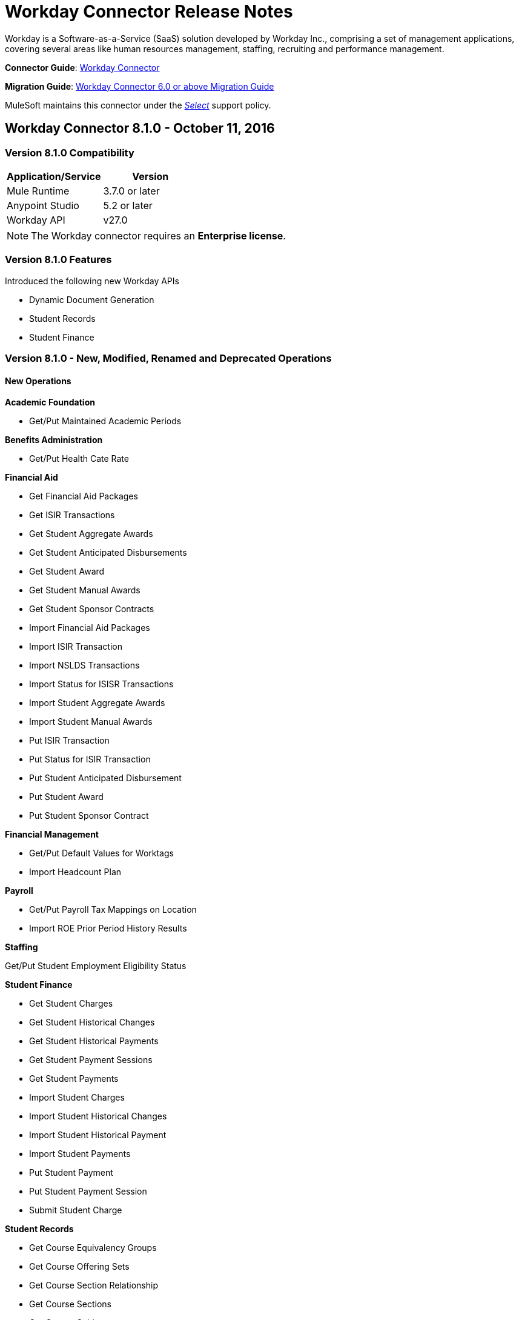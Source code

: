 = Workday Connector Release Notes
:keywords: workday, connector, release notes

Workday is a Software-as-a-Service (SaaS) solution developed by Workday Inc., comprising a set of management applications, covering several areas like human resources management, staffing, recruiting and performance management.

*Connector Guide*: link:/mule-user-guide/v/3.7/workday-connector[Workday Connector]

*Migration Guide*: link:/mule-user-guide/v/3.7/workday-connector-6.0-migration-guide[Workday Connector 6.0 or above Migration Guide]

MuleSoft maintains this connector under the link:/mule-user-guide/v/3.8/anypoint-connectors#connector-categories[_Select_] support policy.

== Workday Connector 8.1.0 - October 11, 2016

=== Version 8.1.0 Compatibility

[%header,cols="2*a"]
|===
|Application/Service |Version
|Mule Runtime |3.7.0 or later
|Anypoint Studio |5.2 or later
|Workday API |v27.0
|===

[NOTE]
The Workday connector requires an *Enterprise license*.


=== Version 8.1.0 Features

Introduced the following new Workday APIs

* Dynamic Document Generation
* Student Records
* Student Finance

=== Version 8.1.0 - New, Modified, Renamed and Deprecated Operations

==== New Operations

*Academic Foundation*

* Get/Put Maintained Academic Periods

*Benefits Administration*

* Get/Put Health Cate Rate

*Financial Aid*

* Get Financial Aid Packages
* Get ISIR Transactions
* Get Student Aggregate Awards
* Get Student Anticipated Disbursements
* Get Student Award
* Get Student Manual Awards
* Get Student Sponsor Contracts
* Import Financial Aid Packages
* Import ISIR Transaction
* Import NSLDS Transactions
* Import Status for ISISR Transactions
* Import Student Aggregate Awards
* Import Student Manual Awards
* Put ISIR Transaction
* Put Status for ISIR Transaction
* Put Student Anticipated Disbursement
* Put Student Award
* Put Student Sponsor Contract

*Financial Management*

* Get/Put Default Values for Worktags
* Import Headcount Plan

*Payroll*

* Get/Put Payroll Tax Mappings on Location
* Import ROE Prior Period History Results

*Staffing*

Get/Put Student Employment Eligibility Status

*Student Finance*

* Get Student Charges
* Get Student Historical Changes
* Get Student Historical Payments
* Get Student Payment Sessions
* Get Student Payments
* Import Student Charges
* Import Student Historical Changes
* Import Student Historical Payment
* Import Student Payments
* Put Student Payment
* Put Student Payment Session
* Submit Student Charge

*Student Records*

* Get Course Equivalency Groups
* Get Course Offering Sets
* Get Course Section Relationship
* Get Course Sections
* Get Course Subjects
* Get Historical Students
* Get Learning Outcomes
* Get Meeting Day Patterns
* Get Meeting Patterns
* Get Orientation Offerings
* Get Orientations
* Get Practical Learnings
* Get Schedule Assessments
* Get Student Accomplishments
* Get Student Activity Registration Records
* Get Student Competencies
* Get Student Course
* Get Student Course Materials
* Get Student Course Registrations
* Get Student Course Tag Categories
* Get Student Course Tags
* Get Student Portfolio Accomplishment Contents
* Get Study Abroad Offerings
* Get Transcript Orders
* Import Student Course Registrations
* Import Student Matriculations
* Put Course Equivalency Group
* Put Course Offering Set
* Put Course Section Relationship
* Put Course Subject
* Put Learning Outcome
* Put Meeting Day Pattern
* Put Meeting Pattern
* Put Orientation
* Put Orientation Offering
* Put Practical Learning
* Put Practical Learning Offering
* Put Scheduled Assessment
* Put Student Accomplishment
* Put Student Activity Registration Record
* Put Student Competency
* Put Student Course Material
* Put Student Course Registration
* Put Student Course Tag
* Put Student Course Tag Category
* Put Student Portfolio Accomplishment Content
* Put Study Abroad Offering
* Put Transcript Order
* Submit Course Section
* Submit Grades for Registrations
* Submit Student Course

*Student Recruiting*

* Get Student Recruiting Event Registration Records
* Put Unregister Student Recruiting Registration Record

*Talent*

* Get Connection Types
* Put Connection type

==== Modified Operations

*Academic Foundation*

* Get Education Test Results
* Get/Put Programs of Study
* Get Students
* Import Education Test Results

*Admissions*

* Get/Import/Put External Student Transcripts
* Get/Put Student Application Requirement Assignments
* Get/Put/Import Student Application

*Compensation*

* Request One-Time Payment

*Financial Aid*

* Get/Put Student Award Item

*Human Resources*

* Add Academic Appointment
* Change Legal Name
* Get Job Profiles
* Change Personal Information
* Manage Committee Membership
* Put Job Profiles
* Put Location
* Get Workers

*Integrations*

* Launch EIB
* Put Integration System

*Payroll*

* Get Advanced Lookup Tables
* Get Lookup Tables
* Put Advances Lookup Table
* Put Lookup Table
* Get Payment Election Enrollments
* Submit Payment Election Enrollment
* Get Payroll Involuntary Withholding Orders
* Put Payroll Involuntary Withholding Order
* Get Payroll Off-cycle Payments
* Put Payroll Off-cycle Payment
* Get Payroll Payslips
* Get Periodic Company CAN Tax Remittance Data
* Get Quarterly Worker Tax filing
* Get Submit Payroll Inputs
* Submit Payroll Input

*Payroll GBR*

* Get/Put Worker Pensions Auto Enrolment Details

*Payroll Interface*

* Get Payees

*Performance Management Talent*

* Get School Types
* Put School Type

*Recruiting*

* Create/Edit Job Requisition
* Create/Edit/Get Job Requisitions
* Get Assess Candidates
* Get Job Requisitions
* Put Candidate

*Staffing*

* Add Additional Job
* Change Job
* Assign Roles
* Change Job Hire Employee
* Terminate Employee
* Contract Contingent Worker
* Hire Employee

*Student Recruiting*

* Get Student Recruiting Events
* Submit Student Recruiting Event
* Get Student Recruitments
* Import Student Recruitments
* Put Student Recuirments

==== Renamed Operations

*Performance Management Talent*

* Get Educational Institution Types to Get School Types
* Put Educational Institution Type to Put School Type

==== Deprecated Operations

*Academic Foundation*

* Get Educational Institution Districts
* Get Educational Institutions
* Put Educational Institution
* Put Educational Institution District

*Benefits Administrations*

* Get/Put Employee Defined Contribution Elections
* Put Dependent

*Campus Engagement*

* Get/Put Engagement Emails
* Get/Put Engagement Plans

*Compensation*

* Request Stock Grant

*Financial Management*

* Get Companies
* Put Budget Incremental
* Put Business Plan Details
* Submit Business Plan Amendment
* Submit Position Budget

*Human Resources*

* Add Update Company Tax ID
* Find Business Site
* Find Job Classification Group
* Find Job Family Group
* Find Job Profile
* Get Business Site
* Get Company Tax ID
* Get Company Tax IDs
* Get Job Classification Group
* Get Job Family Group
* Get Job Profile
* Put Company Tax Id
* Put Dependent
* Find Contingent Worker
* Find Employee
* Find Worker
* Update Contingent Worker Personal Info
* Update Employee Personal Info

*Payroll*

* Get Payroll Inputs
* Get Payroll Workers
* Put Payroll Input

*Payroll Interface*

* Put Batch

*Performance Management Talent*

* Get/Put Competency Levels

*Performance Management*

* Start Performance Review

*Professional Services Automation*

* Add Update Customer Invoice
* Cancel Customer Invoice

*Recruiting*

* Add Update Applicant
* Find Applicant
* Get Applicant

*Resource Management*

* Get PO for PO Issue Outbound
* Get Supplier Oder Contracts
* Put Card Holder Listing File
* Put Credit Card Transactions
* Put Expense Credit Card
* Put Expense Credit Card Transaction File
* Put Supplier
* Submit Supplier Oder Contract

*Revenue Management*

* Put Cash Sale

*Staffing*

* Get Maintain Employee Contracts
* Maintain Academic Tenure Date
* Put Dependent

*Student Recruitment*

* Get Student Prospects
* Import Student Prospects
* Submit Student Prospects


==== End Of Life Operations

*Recruiting*

* Put Job Posting for Referrals

*Resource Management*

* Get Resources

*Staffing*

* Demote Employee
* Promote Employee
* Transfer Contingent Worker
* Transfer Employee

=== Version 8.1.0 Maven Dependencies

As with any other Anypoint Connector, the Workday connector can be imported into your Mule application as a dependency by specifying it in the pom.xml file of your Mule project using the following Maven coordinates.

[source,xml,linenums]
----
<groupId>org.mule.modules</groupId>
<artifactId>workday-connector</artifactId>
<version>8.1.0</version>
----

=== Version 8.1.0 Fixes

None

=== Version 8.1.0 Known Issues

None.


== Workday Connector 8.0 - April 25, 2016

=== Version 8.0 Compatibility

[%header,cols="2*a"]
|===
|Application/Service |Version
|Mule Runtime |3.7.0 or later
|Anypoint Studio |5.2 or later
|Workday API |v26.0
|===

[NOTE]
The Workday connector requires an *Enterprise license*.


=== Version 8.0 Features

Introduced the following new Workday APIs

* Payroll FRA
* External Integrations
* Notification

=== Version 8.0 Supported Workday APIs

*Human Capital Management*

* Absence Management
* Benefits Administration
* Compensation
* Compensation Review
* Human Resources
* Payroll
* Payroll Interface
* Payroll GBR
* Payroll FRA
* Performance Management
* Recruiting
* Staffing
* Talent
* Time Tracking
* Workforce Planning

*Financials*

* Cash Management
* Financial Manangement
* Inventory
* Professional Services Automation
* Resource Management
* Revenue Management

*Student*

* Academic Foundation
* Admissions
* Campus Engagement
* Financial Aid
* Student Recruiting

*System*

* External Integrations
* Identity Management
* Integrations
* Notification
* Tenant Data Translation

=== Version 8.0 - New, Modified and Deprecated Operations

==== New Operations

*External Integrations*

* Receive Launch Integration Event

*Financial Management*

* Get Escheatment Items
* Get Integration Worktag Mapping Source Systems
* Get Integration Worktag Mappings
* Get Related Worktags For Worktags
* Import Statistic
* Put Escheatable Payment Notification Date
* Put Integration Worktag Mapping Source Systems
* Put Integration Worktag Mappings
* Put Related Worktags For Worktag
* Submit Escheatment Items

*Human Resources*

* Get Committee Meetings
* Put Committee Meeting

*Notification*

* Receive Notification

*Payroll FRA*

* Get DSN Data

*Payroll GBR*

* Get/Put Payroll Payee RTIs
* Get/Put Pensions Auto Enrolment External Assessment History
* Get/Put Worker Pensions Auto Enrolment Details


*Performance Management*

* Get Feedback and Review Questions
* Get Review Types
* Put Feedback and Review Question
* Put Review Types

*Resource Management*

* Submit Purchase Order Change Order

*Revenue Management*

* Get Ad Hoc Billable Transactions
* Get Contact Types
* Get Sales Item Fair Value Price Lists
* Get Subaward Risk Assessments
* Get Subawards
* Get Subrecipient Risk Records
* Get Subrecipients
* Put Ad Hoc Billable Transaction
* Put Contact Type
* Put Customer Invoice Adjustment Collection Information
* Put Customer Invoice Collection Information
* Put Sales Item Fair Value Price List
* Put Subaward
* Put Subaward Risk Assessment
* Put Subrecipient
* Put Subrecipient Risk Record

==== Modified Operations

*Absence Management*

* Enter Time Off
* Put Absence Input
* Put Override Balance

*Academic Foundation*

* Get Education Test Results
* Get Programs of Study
* Get Student Educational Institution
* Get Students
* Import Education Test Results
* Put Education Test Result
* Put Program of Study
* Put Student Educational Institution

*Admissions*

* Get External Student Transcripts
* Get Student Application Requirement Assignments
* Get Student Applications
* Import External Student Transcripts
* Import Student Applications
* Put External Student Transcript
* Put Student Application
* Put Student Application Requirement Assignment

*Campus Engagement*

* Put Engagement Record

*Cash Management*

* Get Bank Accounts
* Get Bank Statements
* Import Ad hoc Bank Transaction
* Import Bank Statement
* Put Bank Account
* Put Bank Statement
* Submit Payment Election Enrollment

*Compensation*

* Request One-time Payment

*Financial Aid*

* Get Student Preliminary Awards

*Financial Management*

* Get Accounting Journals
* Get Basic Gifts
* Get Custom Worktags
* Get Gifts
* Get Loans
* Get Program
* Import Accounting Journal
* Import Accounting Journal
* Import Budget
* Import Budget Amendment
* Put Basic Gift
* Put Custom Worktag
* Put Loan
* Put Program
* Submit Accounting Journal
* Submit Gift

*Human Resources*

* Add Academic Appointment
* Get Committee Definition
* Get Manage Committee Membership
* Maintain Committee Definition
* Manage Committee Membership
* Manage Committee Membership
* Manage Committee Membership
* Put Committee Type
* Update Academic Appointment
* Change Personal Information

*Integrations*

* Get Integration Systems
* Put Integration System

*Inventory*

* Get Inventory Quick Issue
* Submit Inventory Quick Issue

*Payroll*

* Assign Costing Allocation
* Get Payroll Balances
* Get Payroll History Payments
* Get Payroll Results
* Get/Put Off-cycle Payment
* Get/Submit Payroll Input
* Put Payroll Deduction Recipient

*Performance Management*

* Get Competency Categories
* Import Employee Reviews

*Recruiting*

* Create Job Requistion
* Edit Job Requisition
* Get Background Check
* Get Candidates
* Put Background Check
* Put Candidate
* Create Position
* Edit Position Restrictions

*Resource Management*

* Get Requisitions
* Get Asset Depreciation Schedule
* Get Assets
* Get Procurement Card Transaction Verifications
* Get Project Worker Roles
* Get Projects
* Get Purchase Items
* Get Purchase Orders
* Get Purchase Orders
* Get Request for Quote Awards
* Get Resource Plans
* Get Spend Authorizations
* Submit Spend Authorization
* Import Credit Card Transactions
* Import Supplier Invoice
* Put Purchase Item
* Submit Purchase Order
* Submit Requisition
* Submit Procurement Card Transaction Verification
* Submit Project
* Submit Purchase Order
* Submit Request for Quote Award
* Submit Resource Plan
* Submit Workday Project Hierarchy
* Transfer Asset
* Update Asset Depreciation Schedule

*Revenue Management*

* Get Award Amendments
* Submit Award Amendment
* Get Awards
* Submit Award
* Get Customer Contract
* Get Customer Contract Amendments
* Get Customer Invoice Adjustment
* Get Customer Invoices
* Submit Customer Invoice
* Get Customers
* Put Customer
* Get Opportunities
* Put Opportunity
* Get Usage Based Transactions
* Put Usage Based Transaction
* Submit Billing Schedule
* Submit Customer Contract
* Submit Customer Contract
* Submit Customer Contract Amendment
* Submit Customer Invoice Adjustment
* Submit Revenue Recognition Schedule


*Staffing*

* Edit Position Restrictions
* Change Job
* Hire Employee
* Terminate Employee
* Change Job
* Contract Contingent Worker
* Edit Position
* Hire Employee
* Get Applicants

*Student Recruiting*

* Get Student Recruitments
* Import Student Recruitments
* Put Student Recruitment

*Talent*

* Get Competency Categories
* Get Proficiency Rating Scales
* Put Proficiency Rating Scale


==== Deprecated Operations

*Academic Foundation*

* Get Educational Institution Districts
* Get Educational Institutions
* Put Educational Institution
* Put Educational Institution District

*Benefits Administration*

* Get Employee Defined Contribution Elections
* Put Dependent
* Put Employee Defined Contribution Elections

*Campus Engagement*

* Get Engagement Emails
* Get Engagement Plans
* Put Engagement Email
* Put Engagement Plan

*Compensation*

* Request Stock Grant

*Financial Management*

* Get Companies
* Put Budget Incremental
* Put Business Plan Details
* Submit Business Plan Amendment
* Submit Position Budget

*Human Resources*

* Add Update Company Tax ID
* Find Business Site
* Find Job Classification Group
* Find Job Family Group
* Find Job Profile
* Get Business Site
* Get Company Tax ID
* Get Company Tax IDs
* Get Job Classification Group
* Get Job Family Group
* Get Job Profile
* Put Company Tax ID
* Put Dependent
* Find Contingent Worker
* Find Employee
* Find Worker
* Update Contingent Worker Personal Info
* Update Employee Personal Info

*Payroll*

* Get Payroll Inputs
* Put Payroll Input

*Payroll Interface*

* Put Batch

*Performance Management*

* Get Competency Levels
* Put Competency Level
* Start Performance Review

*Professional Services Automation*

* Add Update Customer Invoice
* Cancel Customer Invoice

*Recruiting*

* Add Update Applicant
* Find Applicant
* Get Applicant

*Resource Management*

* Get PO for PO Issue Outbound
* Get Supplier Order Contracts
* Put Card Holder Listing File
* Put Credit Card Transactions
* Put Expense Credit Card
* Put Expense Credit Card Transaction File
* Put Supplier
* Submit Supplier Order Contract

*Revenue Management*

* Put Cash Sale

*Staffing*

* Get Maintain Employee Contracts
* Maintain Academic Tenure Date
* Put Dependent

*Student Recruiting*

* Get Student Prospects
* Import Student Prospects
* Submit Student Prospect

*Talent*

* Get Competency Levels
* Put Competency Level


==== End of Life Operations

*Recruiting*

* Put Job Posting for Referrals

*Resource Management*

* Get Resources

*Staffing*

* Demote Employee
* Promote Employee
* Transfer Contingent Worker
* Transfer Employee


=== Version 8.0 Maven Dependencies

As with any other Anypoint Connector, the Workday connector can be imported into your Mule application as a dependency by specifying it in the pom.xml file of your Mule project using the following Maven coordinates.

[source,xml,linenums]
----
<groupId>org.mule.modules</groupId>
<artifactId>workday-connector</artifactId>
<version>8.0.0</version>
----

=== Version 8.0 Fixes

None

=== Version 8.0 Known Issues

None.


== Workday Connector 7.0 - October 19, 2015

=== Version 7.0 Compatibility

[cols=",",options="header",]
|===
|Application/Service |Version
|Mule Runtime |3.7.0 or later
|Anypoint Studio |5.2 or later
|Workday API |v25.0
|===

NOTE: The Workday connector requires an Enterprise License.


=== Version 7.0 Features

Introduced the following new Workday APIs

* Admissions
* Compensation Review
* Financial Aid
* Inventory

=== Version 7.0 Supported Workday APIs

==== Human Capital Management

* Absence Management
* Benefits Administration
* Compensation
* Compensation Review
* Human Resources
* Payroll
* Payroll Interface
* Payroll GBR
* Performance Management
* Recruiting
* Staffing
* Talent
* Time Tracking
* Workforce Planning

==== Financials

* Cash Management
* Financial Manangement
* Inventory
* Professional Services Automation
* Resource Management
* Revenue Management

==== Student

* Academic Foundation
* Admissions
* Campus Engagement
* Financial Aid
* Student Recruiting

==== System

* Identity Management
* Integrations
* Tenant Data Translation

=== Version 7.0 New, Modified and Deprecated Operations
==== New Operations
===== Academic Foundation
* Get Educational Institution Course
* Get Student Educational Institution
* Get Student Educational Institution Districts
* Import Education Test Results
* Put Educational Institution Course
* Put Student Educational Institution
* Put Student Educational Institution District

===== Admissions
* Get Student Application Admission Responses
* Get Student Application Requirement Assignments
* Put Student Application Admission Response
* Put Student Application Requirement Assignment

===== Financial Aid
* Get Student Award Items
* Get Student Preliminary Awards
* Put Student Award Item
* Put Student Preliminary Award

===== Human Resources
* Assign Members to Custom Organization
* Change Veteran Status Identification

===== Performance Management
* Get Goal Units
* Put Goal Units

===== Recruiting
* Get Job Application Additional Data
* Put Job Application Additional Data
* Edit Job Requisition Additional Data
* Edit Position Restrictions Additional Data

===== Resource Management
* Get Cash Advance Repayment
* Get Resource Forecasts
* Get Supplier Contact Information
* Import Resource Forecast
* Put Cash Advance Repayment
* Submit Supplier Contact Information

===== Revenue Management
* Get Company as Business Entity
* Put Company as Business Entity

===== Staffing
* Change Organization Assignments
* Edit Worker Additional Data
* Edit Job Requisition Additional Data
* Edit Position Restrictions Additional Data

===== Student Recruiting
* Get Student Recruitments
* Import Student Recruitments
* Put Student Recruitment

===== Talent
* Get Skill Profile Categories
* Get Skill Profiles
* Get Talent Statement Types
* Put Skill Profile
* Put Skill Profile Category
* Put Talent Statement Type

===== Time Tracking
* Assign Work Schedule

==== Modified Operations

===== Absence Management
* Adjust Time Off
* Enter Time Off
* Get Absence Inputs
* Put Absence Input
* Put Override Balance
* Request Leave of Absence
* Request Return from Leave of Absence

===== Academic Foundation
* Get Programs of Study
* Put Program of Study

===== Cash Management
* Get Ad Hoc Payment
* Put Bank Account
* Submit Ad Hoc Payment

===== Compensation
* Add Stock Grant
* Update Stock Grant
* Get Employee Awards
* Get Compensation Plans
* Put Compensation Plans
* Request Compensation Change
* Request Compensation Change
* Request Compensation Change

===== Financial Management
* Get Alternate Account Set Mappings
* Get Customer Contract
* Get Gift
* Get Journals
* Get Payments
* Get Recurring Journal Templates
* Import Accounting Journal
* Put Alternate Account Set Mappings
* Put Grant
* Put Recurring Journal Template
* Put Statistic Definitions
* Submit Customer Contract
* Submit Gift

===== Human Resources
* Add Academic Appointment
* Change Emergency Contacts
* Change Personal Information
* Get Work Schedule Calendars
* Manage Committee Membership
* Put Work Schedule Calendar
* Get Workers
* Get Payroll Involuntary Withholding Orders
* Put Payroll Involuntary Withholding Order
* Get Payroll Results

===== Payroll Interface
* Get Payees

===== Performance Management
* Manage Goals

===== Recruiting
* Create Job Requisition
* Create Position
* Get Headcounts
* Get Positions
* Edit Job Requisition
* Get Background Check
* Get Candidates
* Get Create Job Requisition
* Get Edit Job Requisition
* Put Candidate
* Put Candidate Attachment
* Get Applicants
* Put Applicant

===== Resource Management
* Cancel Supplier Invoice
* Cancel Supplier Invoice Adjustment
* Get Expense Item
* Get Expense Report
* Get Requisition
* Get Spend Authorization
* Get Travel City
* Import Supplier Invoice
* Put Expense Item
* Put Purchase Item
* Put Travel City
* Resume Asset Depreciation
* Submit Expense Report
* Submit Expense Report
* Submit Expense Report for Applicant
* Submit Requisition
* Submit Spend Authorization
* Submit Supplier
* Submit Supplier Invoice
* Submit Supplier Invoice
* Submit Supplier Invoice Adjustment

===== Revenue Management
* Correct Award
* Put Award Schedule
* Put Customer Payment
* Submit Award
* Submit Customer Contract
* Submit Customer Invoice

===== Staffing
* Add Additional Job
* Edit Hiring Restrictions
* Get Headcounts
* Get Positions
* Promote Employee (DEPRECATED)
* Demote Employee (DEPRECATED)
* Start International Assignment
* Assign Organization
* Change Job
* Contract Contingent Worker
* Edit Position
* Edit Service Dates
* Hire Employee
* Put Start International Assignment
* Get Workers
* Get Applicants
* Put Applicant
* Create Position
* Edit Position Restrictions

===== Talent
* Get Manager Certifications
* Manage Certifications

==== Deprecated Operations

===== Academic Foundation
* Get Educational Institution Districts
* Get Educational Institutions
* Put Educational Institution
* Put Educational Institution District

===== Benefits Administration
* Get Employee Defined Contribution Elections
* Put Dependent
* Put Employee Defined Contribution Elections

===== Campus Engagement
* Get Engagement Emails
* Get Engagement Plans
* Put Engagement Email
* Put Engagement Plan

===== Compensation
* Request Stock Grant

===== Financial Management
* Get Companies
* Put Budget Incremental
* Put Business Plan Details
* Submit Business Plan Amendment
* Submit Position Budget

===== Human Resources
* Add Update Company Tax ID
* Find Business Site
* Find Job Classification Group
* Find Job Family Group
* Find Job Profile
* Get Business Site
* Get Company Tax ID
* Get Company Tax IDs
* Get Job Classification Group
* Get Job Family Group
* Get Job Profile
* Put Company Tax ID
* Put Dependent
* Find Contingent Worker
* Find Employee
* Find Worker
* Update Contingent Worker Personal Info
* Update Employee Personal Info

===== Payroll
* Get Payroll Inputs
* Put Payroll Input

===== Payroll Interface
* Put Batch

===== Performance Management
* Get Competency Levels
* Put Competency Level

===== Professional Services Automation
* Add Update Customer Invoice
* Cancel Customer Invoice

===== Recruiting
* Add Update Applicant
* Find Applicant
* Get Applicant

===== Resource Management
* Get PO for PO Issue Outbound
* Get Supplier Order Contracts
* Put Card Holder Listing File
* Put Credit Card Transactions
* Put Expense Credit Card
* Put Expense Credit Card Transaction File
* Put Supplier
* Submit Supplier Order Contract

===== Revenue Management
* Put Cash Sale

===== Staffing
* Get Maintain Employee Contracts
* Maintain Academic Tenure Date
* Put Dependent

===== Student Recruiting
* Get Student Prospects
* Import Student Prospects
* Submit Student Prospect

===== Talent
* Get Competency Levels
* Put Competency Level

==== End of Life Operations
===== Recruiting
* Put Job Posting for Referrals

===== Resource Management
* Get Resources

===== Staffing
* Demote Employee
* Promote Employee
* Transfer Contingent Worker
* Transfer Employee


=== Version 7.0 Maven Dependencies

As with any other Anypoint Connector, the Workday connector can be imported into your Mule application as a dependency by specifying it in the pom.xml file of your Mule project using the following Maven coordinates.

[source,xml,linenums]
----
<groupId>org.mule.modules</groupId>
<artifactId>workday-connector</artifactId>
<version>7.0.0</version>
----

=== Version 7.0 Fixes

None

=== Version 7.0 Known Issues

None.

== Workday Connector 6.0 - July 31, 2015

=== Version 6.0 Compatibility

[width="100%",cols="50a,50a",options="header"]
|===
|Application/Service|Version
|Mule Runtime|3.7.0 or newer
|Anypoint Studio|5.2 or newer
|===

NOTE: The Workday connector requires an Enterprise License.

=== Version 6.0 Features

* Updated the connector to Devkit v3.7.0.
* Combined Workday APIs into one single connector.
* Changed the Requests and Responses to XML format.
* Added support for HttpRequestConfig in the Global Elements Configuration, which enables the user to set an HTTP proxy connection, and adjust the Connection Timeout and Receive Timeout values.
* Enabled the connector to automatically generated the service endpoints.

=== Version 6.0 Supported Workday APIs

==== Human Capital Management

* Absence Management
* Benefits Administration
* Compensation
* Human Resources
* Payroll
* Payroll Interface
* Payroll GBR
* Performance Management
* Recruiting
* Staffing
* Talent
* Time Tracking
* Workforce Planning
* Financials

==== Cash Management

* Financial Manangement
* Professional Services Automation
* Resource Management
* Revenue Management

==== Student

* Academic Foundation
* Campus Engagement
* Student Recruiting

==== System

* Identity Management
* Integrations
* Tenant Data Translation

=== Version 6.0 Maven Dependencies

As with any other Anypoint Connector, the Workday connector can be imported into your Mule application as a dependency by specifying it in the pom.xml file of your Mule project using the following Maven coordinates.

[source,xml,linenums]
----
<groupId>org.mule.modules</groupId>
<artifactId>workday-connector</artifactId>
<version>6.0.0</version>
----

=== Version 6.0 Fixes

None

=== Version 6.0 Known Issues

None.


== Version 5.0 - July 1, 2015

Release Notes for version v5.0 of the Workday connector.

[NOTE]
With the release of version 5.0, the Workday Connector was upgraded from *Standard* to *Select* tier.

=== Version 5.0 Compatibility

[width="100%",cols="50a,50a",options="header"]
|===
|Application/Service|Version
|Mule Runtime|EE 3.5.0 and newer
|Anypoint Studio|5.2 and newer
|Workday API|V24.0
|Java|JDK 7
|===


=== Version 5.0 Updating from an Older Version

When a new version of a connector is released, Anypoint Studio displays a popup in the bottom right corner of you screen with the following message: Updates Available.

To upgrade to the newer version of the Workday connector:

. Click the popup and check for the available updates.
. Install the individual Workday connectors from the update site.
. Ensure that the maven dependencies have been updated correctly from `mule-module-workday` to `mule-module-workday-<wd_module_name>`.
. Follow the instructions provided in the user interface.
. Restart Studio when prompted.
. After restarting, if you have several versions of the connector installed, Mule asks you for the version of the connector you like to use.

=== Version 5.0 Features

* Added support for the Payroll GBR module and the following operations:
** Get Payee Tax Codes
** Get Payroll Payee NIs
** Get Payroll Payee Student Loans
** Put Payee Tax Code
** Put Payroll Payee NI
** Put Payroll Payee Student Loan
* Updated the connector to support Workday API v24.0.
* Updated the connector to use Devkit 3.6.1.
* Added support for connection through proxy servers.
* Enabled support for adjusting the Connection Timeout and Receive Timeout values in the global configuration.
* Migrated the connector to CXF 2.7.15.
* Added support for HTTP proxies.
* Added options to specify the connection timeout and receive timeout values in the global configuration.

=== Version 5.0 Maven Dependencies

The Workday Payroll GBR module can be imported into your Mule application as a dependency, using the following Maven coordinates:

[width="100%",cols="50a,50a",options="header"]
|===
|Module/Service|Maven Artifact
|HCM|

[source,xml,linenums]
----
<groupId>org.mule.modules</groupId>
<artifactId>mule-module-workday-payroll-gbr</artifactId>
----

|Payroll GBR|

[source,xml,linenums]
----
<version>5.0.0</version>
----

|===

=== Version 5.0 Fixes

* The names of some of the supported operations have been changed.
* Some XSD namespaces have been renamed.
* Fixed an issue where Latin1 encoding was being used instead of UTF-8.
* The mule-connector-test dependency was being incorrectly packaged with the Workday modules. This has been fixed.
* XMLGregorianCalender is no longer used by the connector.

=== Version 5.0 List of New and Deprecated Operations

==== Version 5.0 HCM Changes

* *Benefits Administration*
** New Operations:
*** Put Evidence Of Insurability
** Deprecated Operations:
*** Get Employee Defined Contribution Elections
*** Put Dependent Benefits
*** Put Employee Defined Contribution Elections
* *Compensation*
** New Operations:
*** Import Eligible Earnings Override
*** Get Stock Participation Rate Tables
*** Put Stock Participation Rate Table
** Deprecated Operations:
*** Request Stock Grant
* *Human Resources*
** New Operations:
*** Put Appointment Specialty
*** Assign Establishment
*** Get LGBT Identifications
*** Put Work Schedule Calendar
*** Put Establishment
*** Get Work Schedule Calendars
*** End Collective Agreement Assignment
*** Get Establishments
*** Put LGBT Identification
*** Get Appointment Specialties
** Deprecated Operations:
*** Update Contingent Worker Personal Info (New)
*** Update Employee Personal Info (New)
*** Add Update Company Tax ID
*** Find Business Site
*** Find Contingent Worker
*** Find Employee
*** Find Job Classification Group
*** Find Job Family Group
*** Find Job Profile
*** Find Worker
*** Get Business Site
*** Get Company Tax ID
*** Get Company Tax IDs
*** Get Job Classification Group
*** Get Job Family Group
*** Get Job Profile
*** Put Company Tax ID
*** Put Dependent
* *Payroll*
** New Operations:
*** Get Successor Employers
*** Get Payroll Payee PT1S
*** Put Payroll Payee RPP Or DPSP Registration Number
*** Put W2W2C Printing Election
*** Put Payroll Payee TD1
*** Put Payroll Payee PT1
*** Put Tax Levy Deduction Restriction
*** Get Single Legal Entities
*** Get Payroll Payee RPPOrDPSP Registration Numbers
*** Put Single Legal Entity
*** Put Successor Employer
*** Get W2W2C Printing Election
*** Get Tax Levy Deduction Restrictions
*** Get Payroll Payee TD1S
** Removed Operations:
*** Put Payroll Input
*** Get Payroll Inputs
* *Recruiting*
** New Operations:
*** Get Assess Candidate
*** Assess Candidate
** Removed Operations:
*** Add Update Applicant
*** Get Applicant
*** Find Applicant
* *Staffing*
** New Operations:
*** End International Assignment
*** Start International Assignment
** Deprecated Operations:
*** Maintain Academic Tenure Date
*** Put Dependent
** Removed Operation:
*** Get Maintain Employee Contracts
* *Talent*
** New Operations:
*** Put Subspecialty
*** Get Specialties
*** Put Specialty
*** Get Professional Affiliation Relationship Types
*** Put Professional Affiliation Relationship Type
*** Put Professional Affiliation
*** Get Professional Affiliation Types
*** Put Professional Affiliation Type
*** Get Subspecialties
*** Get Professional Affiliations

=== Version 5.0 Financials Changes

* Financial Management
** New Operations:
*** Get Alternate Account Set Mappings
*** Get Budget Fringe Rate Tables
*** Import Position Budget
*** Put Fringe Rate Table
*** Put Alternate Account Set Mapping
** Deprecated Operations:
*** Get Companies
** Removed Operations:
*** Submit Position Budget
* *Resource Management*
** New Operations:
*** Get Request For Quote Awards
*** Get Supplier Connections
*** Get Project Phases
*** Import Credit Cards
*** Get Project Tasks
*** Get Requirements For Resource Plan
*** Put Requirements For Resource Plan
*** Submit Request For Quote Award
*** Submit Supplier Connection
*** Put Project Task
*** Get Request For Quote Responses
*** Submit Request For Quote
*** Put Project phase
*** Submit Request For Quote Response
*** Get Request For Quote
** Deprecated Operations:
*** Get PO For PO Issue Outbound
*** Get Project Resource Plans
*** Get Supplier Order Contracts
*** Get Workday Projects
*** Put Supplier
*** Put Card Holder Listing File (New)
*** Put Expense Credit Card (New)
*** Put Expense Credit Card Transaction (New)
*** Put Expense Credit Card Transaction File (New)
*** Put Project Resource Plan (New)
* *Revenue Management*
** New Operations:
*** CorrectAward
*** Get Contract Rate Sheets
*** Put Usage Based Transaction
*** Put Contract Rate Sheet
*** Put Project Rate Category
*** Put Project Billing Rate Sheet
*** Get Project Billing Rate Sheets
*** Get Usage Based Transactions
*** Import Customer Invoice
*** Get Project Rate Categories
** Deprecated Operations:
*** Put Cash Sale

==== Version 5.0 Student Changes

* *Campus Engagement*
** New Operations:
*** Put Engagement Record
** Removed Operations:
*** Get Engagement Emails
*** Put Engagement Plan
*** Put Engagement Email
*** Get Engagement Plans
* *Student Recruiting*
** New Operations:
*** Put Marketing Activity Definition
*** Get Marketing Activity Definitions
** Removed Operations:
*** Put Admission Stage Progression Rule
*** Get Admission Stage Progression Rules

==== Version 5.0 System Changes

* *Integrations*
** New Operations:
*** Reassign Business Process Step

=== Version 5.0 Renamed Operations

Previously, the names of the operations supported by the connector included the name of the corresponding Workday module as a suffix. These suffixes have been removed:

[width="100%",cols="34a,33a,33a",options="header"]
|===
|Module|Previous Name|Current Name
|Benefits Administration|putDependentBenefits|putDependent
|Financial Management|getPaymentMessagesFinancial|getPaymentMessages
|Financial Management|getSearchSettingsFinancial|getSearchSettings
|Financial Management|putSearchSettingsFinancial|putSearchSettings
|Financial Management|getBusinessEntityContactsFinancial|getBusinessEntityContacts
|Financial Management|getPaymentsFinancial|getPayments
|Financial Management|putBusinessEntityContactFinancial|putBusinessEntityContact
|Financial Management|getOrganizationsFinancial|getOrganizations
|Human Resources|putDependentHr|putDependent
|Payroll Interface|getPeriodSchedulesPayrollInterface|getPeriodSchedules
|Payroll Interface|putPeriodSchedulePayrollInterface|putPeriodSchedule
|Payroll Interface|getWorkerCostingAllocationsPayrollInterface|getWorkerCostingAllocations
|Recruiting|getOrganizationsRecruiting|getOrganizations
|Recruiting|getServerTimestampRecruiting|getServerTimestamp
|Resource Management|getBusinessEntityContactsResource|getBusinessEntityContacts
|Resource Management|getResourceCategoriesResource|getResourceCategories
|Resource Management|getSpendCategoryHierarchiesResource|getSpendCategoryHierarchies
|Resource Management|getSupplierCategoriesResource|getSupplierCategories
|Resource Management|putBusinessEntityContactResource|putBusinessEntityContact
|Resource Management|putResourceCategoryResource|putResourceCategory
|Resource Management|putSpendCategoryHierarchyResource|putSpendCategoryHierarchy
|Resource Management|putSupplierCategoryResource|putSupplierCategory
|Revenue Management|getBusinessEntityContactsRevenue|getBusinessEntityContacts
|Revenue Management|getCustomerCategoriesRevenue|getCustomerCategories
|Revenue Management|getRevenueCategoriesRevenue|getRevenueCategories
|Revenue Management|getRevenueCategoryHierarchiesRevenue|getRevenueCategoryHierarchies
|Revenue Management|putBusinessEntityContactRevenue|putBusinessEntityContact
|Revenue Management|putCustomerCategoryRevenue|putCustomerCategory
|Revenue Management|putRevenueCategoryRevenue|putRevenueCategory`
|Revenue Management|putRevenueCategoryHierarchyRevenue|putRevenueCategoryHierarchy
|Staffing|putApplicantStaffing|putApplicant
|Staffing|createPositionStaffing|createPosition
|Staffing|editPositionRestrictionsStaffing|editPositionRestrictions
|Staffing|getApplicantsStaffing|getApplicants
|Staffing|getHeadcountsStaffing|getHeadcounts
|Staffing|getPositionsStaffing|getPositions
|Staffing|putJobClassificationGroupStaffing|putJobClassificationGroup
|Staffing|putJobFamilyStaffing|putJobFamily
|Staffing|getWorkersStaffing|getWorkers
|Staffing|getJobClassificationGroupsStaffing|getJobClassificationGroups
|Staffing|getJobFamilyGroupsStaffing|getJobFamilyGroups
|Staffing|getOrganizationsStaffing|getOrganizations
|Staffing|putJobFamilyGroupStaffing|putJobFamilyGroup
|Staffing|getJobFamiliesStaffing|getJobFamilies
|Talent|getCertificationsTalent|getCertifications
|Talent|getCompetenciesTalent|getCompetencies
|Talent|getCompetencyCategoriesTalent|getCompetencyCategories
|Talent|getDegreesTalent|getDegrees
|Talent|getEducationalInstitutionTypesTalent|getEducationalInstitutionTypes
|Talent|getFieldsOfStudyTalent|getFieldsOfStudy
|Talent|getSkillSourcePrecedencesTalent|getSkillSourcePrecedences
|Talent|putCertificationTalent|putCertification
|Talent|putCompetencyTalent|putCompetency
|Talent|putDegreeTalent|putDegree
|Talent|putEducationalInstitutionTypeTalent|putEducationalInstitutionType
|Talent|putFieldOfStudyTalent|putFieldOfStudy
|Talent|putCertificationIssuerTalent|putCertificationIssuer
|Talent|getCertificationIssuersTalent|getCertificationIssuers
|===

=== Version 5.0 Renamed XSD Namespaces

[width="100%",cols="34a,33a,33a",options="header"]
|===
| |From|To
|Absence Management|http://www.mulesoft.org/schema/mule/wd-absence/2.0/mule-wd-absence.xsd|http://www.mulesoft.org/schema/mule/wd-absence/current/mule-wd-absence.xsd
|Benefits Administration|http://www.mulesoft.org/schema/mule/wd-benefits/2.0/mule-wd-benefits.xsd|http://www.mulesoft.org/schema/mule/wd-benefits/current/mule-wd-benefits.xsd
|Compensation|http://www.mulesoft.org/schema/mule/wd-compensation/2.0/mule-wd-compensation.xsd|http://www.mulesoft.org/schema/mule/wd-compensation/current/mule-wd-compensation.xsd
|Human Resources|http://www.mulesoft.org/schema/mule/wd-hr/2.0/mule-wd-hr.xsd|http://www.mulesoft.org/schema/mule/wd-hr/current/mule-wd-hr.xsd
|Staffing|http://www.mulesoft.org/schema/mule/wd-staffing/2.0/mule-wd-staffing.xsd|http://www.mulesoft.org/schema/mule/wd-staffing/current/mule-wd-staffing.xsd
|Talent|http://www.mulesoft.org/schema/mule/wd-talent/2.0/mule-wd-talent.xsd|http://www.mulesoft.org/schema/mule/wd-talent/current/mule-wd-talent.xsd
|===

== Version 4.2.0 - March 20, 2015

Release Notes for version v4.2.0 of the Workday connector. 

NOTE: The Workday connector requires an Enterprise License.

=== Version 4.2.0 Compatibility

[cols=",",options="header",]
|===
|Application/Service |Version
|Mule Runtime |EE 3.4.2 and newer
|Workday API |v23.0
|===

=== Version 4.2.0 Features

The following modules have been added to the existing Workday connector. The list of all operations that have been added for each module can be found below.

*Student:*

* Academic Foundation
* Campus Engagement
* Student Recruiting

*System:*

* Identity Management
* Integrations
* Tenant Data Translation

=== Version 4.2.0 Supported Operations: Workday Student Connector

==== Version 4.2.0 Academic Foundation

* Get_Academic_Contacts
* Get_Educational_Institution_Districts
* Get_Educational_Institutions
* Get_External_Associations
* Get_Extracurricular_Activities
* Get_Programs_of_Study
* Get_Student_Tag_Categories
* Get_Student_Tags
* Put_Academic_Contact
* Put_Educational_Institution
* Put_Educational_Institution_District
* Put_External_Association
* Put_Extracurricular_Activity
* Put_Program_of_Study
* Put_Student_Tag
* Put_Student_Tag_Category

==== Version 4.2.0 Campus Engagement

* Get_Engagement_Conversation_Tags
* Get_Engagement_Conversations
* Get_Engagement_Emails
* Get_Engagement_External_Items
* Get_Engagement_Plans
* Put_Engagement_Conversation
* Put_Engagement_Conversation_Tag
* Put_Engagement_Email
* Put_Engagement_External_Item
* Put_Engagement_Plan

==== Version 4.2.0 Student Recruiting

* Get_Ad_Hoc_Locations
* Get_Recruiting_Regions
* Get_Search_Service_Definitions
* Get_Student_Prospects
* Get_Student_Recruiters
* Get_Student_Recruiting_Campaigns
* Get_Student_Recruiting_Cycles
* Get_Student_Recruiting_Events
* Import_Student_Prospects
* Put_Ad_Hoc_Location
* Put_Recruiting_Region
* Put_Search_Service_Definition
* Put_Student_Recruiting_Cycle
* Put_Student_Recruiting_Event_Registration_Record
* Submit_Student_Prospect
* Submit_Student_Recruiter
* Submit_Student_Recruiting_Campaign
* Submit_Student_Recruiting_Event

=== Version 4.2.0 Supported Operations: Workday System Connector

==== Version 4.2.0 Identity Management

* Get_Unidentified_Signons
* Get_Workday_Account_Signons

==== Version 4.2.0 Integrations

* Approve_Business_Process
* Cancel_Business_Process
* Deny_Business_Process
* Get_EIB_Definitions
* Get_Event_Detail
* Get_Event_Documents
* Get_Import_Process_Messages
* Get_Import_Processes
* Get_Integration_Events
* Get_Integration_System_Users
* Get_Integration_Systems
* Get_References
* Get_Sequence_Generators
* Get_Subscriptions
* Increment_Sequence_Generator
* Launch_EIB
* Launch_Integration
* Put_Integration_Event
* Put_Integration_Message
* Put_Integration_System
* Put_Integration_System_User
* Put_Reference
* Put_Sequence_Generator
* Put_Subscription

==== Version 4.2.0 Tenant Data Translation

* Get_Translatable_Tenant_Data_Public
* Put_Translatable_Tenant_Data_Public

=== Version 4.2.0 Maven Dependencies

As with any other Anypoint Connector, the Workday connector can be referred to as a dependency in the pom.xml file of your Mule project. The following table indicates the groupIds and artifactIds for each Workday Student and Workday System connector.

[cols="2a*,",options="header",]
|===
|Module|Maven Artifacts
|*Student* +
Academic Foundation |`<groupId>org.mule.modules</groupId>` +
`<artifactId>mule-module-workday-academicfoundation</artifactId>` +
`<version>4.2.0</version>`
|*Student* +
Campus Engagement |`<groupId>org.mule.modules</groupId>` +
`<artifactId>mule-module-workday-campusengagement</artifactId>` +
`<version>4.2.0</version>`
|*Student* +
Student Recruiting |`<groupId>org.mule.modules</groupId>` +
`<artifactId>mule-module-workday-studentrecruiting</artifactId>` +
`<version>4.2.0</version>`
|*System* +
Identity Management |`<groupId>org.mule.modules</groupId>` +
`<artifactId>mule-module-workday-identitymanagement</artifactId>` +
`<version>4.2.0</version>`
|*System* +
Integrations |`<groupId>org.mule.modules</groupId>` +
`<artifactId>mule-module-workday-integrations</artifactId>` +
`<version>4.2.0</version>`
|*System* +
Tenant Data Translation |`<groupId>org.mule.modules</groupId>` +
`<artifactId>mule-module-workday-tenantdatatranslation</artifactId>` +
`<version>4.2.0</version>`
|===

=== Version 4.2.0 Fixed in this Release

Password - Workday connectors no longer show passwords in plain-text when inputting them in Anypoint Studio.

== Version 4.1.1 - December 12, 2014

The Anypoint Workday connector has been updated to 4.1.1 to support Workday 23.0 API with minor improvements from the Workday Connector 4.0.0 release. For more information on Workday, see the link:https://community.workday.com/current/wsrelnotes[Workday Release Notes for v23.0].

For more information on upgrade paths or how to use Workday's API, see:

* https://community.workday.com/custom/developer/API/versions/v23.0/index.html[Workday v23.0 API] 
* https://community.workday.com/[General knowledge on Workday operations]

The MuleSoft Workday 4.1.1 Connector release fixes issues that have surfaced in the previous release of the Workday Connector (4.0.1).

=== Version 4.1.1 Compatibility

[width="100%",cols="50%,50%",options="header",]
|===
|Application/Service |Version
|Mule Runtime |Mule 3.4.2 and above
|Anypoint Studio |October 2014
|Workday API |v 23.0
|===

=== Version 4.1.1 Supported Workday v23.0 API Modules

* Absence Management
* Benefits Administration
* Cash Management
* Compensation
* Financial Manangement
* Human Resources
* Payroll
* Payroll Interface
* Performance Management
* Professional Services Automation
* Recruiting
* Resource Management
* Revenue Management
* Staffing
* Talent
* Time Tracking
* Workforce Planning

=== Version 4.1.1 Supported Operations per Module

==== Version 4.1.1 Absence Management

No operations were added or removed

==== Version 4.1.1 Benefits Administration

No operations were added or removed

==== Version 4.1.1 Cash Management

*Supported Operations*

* CancelAdHocBankTransaction
* CancelAdHocPayment
* GetAdHocBankTransactions
* GetAdHocPayees
* GetAdHocPayments
* GetBankAccountTransfers
* GetBankAccounts
* GetBankBranches
* GetBankStatementFiles
* GetBankStatements
* GetBusinessEntityContacts
* GetDonorContributions
* GetDonors
* GetFinancialInstitutions
* GetInvestmentPoolAdjustments
* GetInvestmentPoolPurchases
* GetInvestmentPoolSales
* GetInvestmentPoolTransfers
* GetInvestmentStatements
* GetPaymentElectionEnrollments
* GetPaymentElectionOptions
* GetPaymentMessages
* GetPayments
* GetPettyCashAccounts
* ImportAdhocBankTransaction
* ImportBankStatement
* PutAdHocPayee
* PutBankAccount
* PutBankBranch
* PutBankStatement
* PutBankStatementFile
* PutBusinessEntityContact
* PutDonor
* PutFinancialInstitution
* PutPaymentAcknowledgementMessage
* PutPaymentElectionOption
* PutPettyCashAccount
* SubmitAdHocBankTransaction
* SubmitAdHocPayment
* SubmitBankAccountTransfer
* SubmitDonorContribution
* SubmitInvestmentPoolAdjustment
* SubmitInvestmentPoolPurchase
* SubmitInvestmentPoolSale
* SubmitInvestmentPoolTransfer
* SubmitInvestmentStatement
* SubmitPaymentElectionEnrollment

==== Version 4.1.1 Compensation

No operations were added or removed

==== Version 4.1.1 Financial Manangement

*Supported operations*

* CancelAccountingJournal
* Get1042-SIncomeCodes
* Get1099MISCAdjustments
* Get1099MISCs
* GetAccountSets
* GetAccountSetsWithoutDependencies
* GetAwardPersonnelResponsibilities
* GetBasicCustomers
* GetBasicGifts
* GetBasicGrants
* GetBasicProjects
* GetBasicSalesItems
* GetBasicSuppliers
* GetBeginningBalanceJournals
* GetBeginningBalanceTranslationAmounts
* GetBusinessEntityContacts
* GetBusinessPlanDetails
* GetBusinessUnitHierarchies
* GetBusinessUnits
* GetCompany1099MISCData
* GetCostCenters
* GetCurrencyConversionRates
* GetCurrencyRateTypes
* GetCustomValidationRules
* GetCustomValidationRuleswithoutDependencies
* GetCustomWorktags
* GetCustomerCategories
* GetEffortCertificationChangeReasonCodes
* GetEffortCertificationEligibilityRules
* GetEffortCertificationEligibilityRuleswithoutDependencies
* GetEffortCertificationTypes
* GetEffortCertifyingTexts
* GetFundHierarchies
* GetFundTypes
* GetFunds
* GetGiftHierarchies
* GetGifts
* GetGrantHierarchies
* GetGrants
* GetInvestors
* GetJournals
* GetLedgerAccountSummaries
* GetLoanInvestorTypes
* GetLoanReferralTypes
* GetLoans
* GetObjectClassSets
* GetOrganizations
* GetPaymentMessages
* GetPaymentTerms
* GetPaymentTypes
* GetPayments
* GetPositionBudgets
* GetProgramHierarchies
* GetPrograms
* GetReceivableWriteoffCategories
* GetRecurringJournalTemplates
* GetRegions
* GetResourceCategories
* GetRevenueCategories
* GetRevenueCategoryHierarchies
* GetSearchSettings
* GetSpendCategoryHierarchies
* GetStatisticDefinitions
* GetStatistics
* GetSupplierCategories
* GetSurveys
* GetTaxApplicabilities
* GetTaxAuthorities
* GetTaxCategories
* GetTaxCodes
* GetTaxRates
* GetWorkdayCompanies
* ImportAccountingJournal
* ImportBudgetAmendment
* ImportBudgetDetails
* ImportBudgetDetailsIncremental
* Put1042-SIncomeCode
* PutAccountSet
* PutAwardPersonnelResponsibility
* PutBasicCustomer
* PutBasicGift
* PutBasicGrant
* PutBasicProject
* PutBasicSalesItem
* PutBasicSupplier
* PutBeginningBalanceJournal
* PutBeginningBalanceTranslationAmounts
* PutBudgetIncremental
* PutBusinessEntityContact
* PutBusinessPlanDetails
* PutBusinessUnit
* PutBusinessUnitHierarchy
* PutContingentWorkerTaxAuthorityFormType
* PutCurrencyConversionRate
* PutCurrencyConversionRates
* PutCurrencyRateType
* PutCustomValidationRule
* PutCustomWorktag
* PutCustomerCategory
* PutEffortCertificationChangeReasonCode
* PutEffortCertificationType
* PutEffortCertifyingText
* PutFund
* PutFundHierarchy
* PutFundType
* PutGiftHierarchy
* PutGrant
* PutGrantHierarchy
* PutInvestor
* PutLedgerAccountSummary
* PutLoan
* PutLoanInvestorType
* PutLoanReferralType
* PutObjectClassSet
* PutPaymentTerm
* PutPaymentType
* PutProgram
* PutProgramHierarchy
* PutReceivableWriteoffCategory
* PutRecurringJournalTemplate
* PutResourceCategory
* PutRevenueCategory
* PutRevenueCategoryHierarchy
* PutSearchSettings
* PutSpendCategoryHierarchy
* PutStatistic
* PutStatisticDefinition
* PutSupplierCategory
* PutSurvey
* PutTaxApplicability
* PutTaxAuthority
* PutTaxCategory
* PutTaxCode
* PutTaxRate
* PutThirdPartyCalculatedTaxInformation
* Submit1099MISCAdjustment
* SubmitAccountingJournal
* SubmitBusinessPlanAmendment
* SubmitGift
* SubmitPositionBudget
* UnpostAccountingJournal

*Version 4.1.1 Deprecated Operations*

* GetCompanies

==== Version 4.1.1 Human Resources

No operations were added or removed

==== Version 4.1.1 Payroll

No operations were added or removed

==== Version 4.1.1 Payroll Interface

No operations were added or removed

==== Version 4.1.1 Performance Management

No operations were added or removed

==== Version 4.1.1 Professional Services Automation

Supported operations:

* AddUpdateExpenseReport
* CancelExpenseReportOld

==== Version 4.1.1 Recruiting

No operations were added or removed

==== Version 4.1.1 Resource Management

Supported operations:

* AddSupplierContractLineHold
* AdjustAssetCost
* CancelExpenseReport
* CancelPurchaseOrder
* CancelReceipt
* CancelRequisition
* CancelSupplierInvoice
* CancelSupplierInvoiceAdjustment
* CancelTimesheet
* DisposeAsset
* EditAsset
* GetAirlines
* GetAirports
* GetAssetBookRules
* GetAssetDepreciationSchedules
* GetAssetPoolingRules
* GetAssets
* GetBusinessEntityContacts
* GetCarRentalAgencies
* GetCardHolderListingFiles
* GetCatalogItems
* GetExpenseCreditCardTransactionFiles
* GetExpenseCreditCardTransactions
* GetExpenseCreditCards
* GetExpenseItemAttributeGroups
* GetExpenseItemGroups
* GetExpenseItems
* GetExpensePolicyGroups
* GetExpenseRateTableRules
* GetExpenseRateTables
* GetExpenseReports
* GetHotels
* GetPayrollTimesheetsTimeInTimeOut
* GetPayrollTimesheetsTotalHours
* GetPrepaidSpendAmortizationSchedules
* GetPrepaidSpendAmortizations
* GetProcurementCardTransactionVerifications
* GetProcurementMassClose
* GetProjectAsset
* GetProjectPlans
* GetProjectScenarioGroups
* GetProjectScenarios
* GetProjectTaskResources
* GetProjectTimesheets
* GetProjects
* GetPurchaseItemGroups
* GetPurchaseItems
* GetPurchaseOrderSchedules
* GetPurchaseOrders
* GetReceipts
* GetRequisitions
* GetResourceCategories
* GetResourcePlans
* GetReturns
* GetSpendAuthorizations
* GetSpendCategoryHierarchies
* GetSupplierCategories
* GetSupplierContracts
* GetSupplierGroups
* GetSupplierInvoiceAdjustments
* GetSupplierInvoiceHistories
* GetSupplierInvoiceSchedules
* GetSupplierInvoices
* GetSuppliers
* GetTimesheets
* GetTravelBookingFiles
* GetTravelCities
* GetWorkdayProjectHierarchies
* GetWorkdayProjectHierarchieswithoutDependencies
* ImpairAsset
* ImportCatalogLoad
* ImportCreditCardTransactions
* ImportSupplierInvoice
* ImportTravelBookingRecords
* IssueAsset
* PlaceAssetinService
* PutAirline
* PutAirport
* PutAssetBookRules
* PutAssetPoolingRule
* PutBusinessEntityContact
* PutCarRentalAgency
* PutCardHolderListingFile
* PutExpenseCreditCard
* PutExpenseCreditCardTransaction
* PutExpenseCreditCardTransactionFile
* PutExpenseItem
* PutExpenseItemAttributeGroup
* PutExpenseItemGroup
* PutExpensePolicyGroup
* PutExpenseRateTable
* PutExpenseRateTableRule
* PutHotel
* PutProjectAsset
* PutProjectPlan
* PutProjectScenarioGroup
* PutProjectTaskResources
* PutPurchaseItem
* PutPurchaseItemGroup
* PutResourceCategory
* PutSpendCategoryHierarchy
* PutSupplierCategory
* PutSupplierGroup
* PutSupplierInvoiceHistory
* PutTravelCity
* RegisterAsset
* ReinstateAsset
* RemoveAsset
* RemoveSupplierContractLineHold
* ResumeAssetDepreciation
* SubmitCatalogLoad
* SubmitExpenseReport
* SubmitExpenseReportforApplicant
* SubmitPayrollTimesheetTimeInTimeOut
* SubmitPayrollTimesheetTotalHours
* SubmitPrepaidSpendAmortization
* SubmitPrepaidSpendAmortizationSchedule
* SubmitProcurementCardTransactionVerification
* SubmitProcurementMassClose
* SubmitProject
* SubmitProjectScenario
* SubmitProjectTimesheet
* SubmitPurchaseOrder
* SubmitPurchaseOrderSchedule
* SubmitReceipt
* SubmitRequisition
* SubmitResourcePlan
* SubmitReturn
* SubmitSpendAuthorization
* SubmitSupplier
* SubmitSupplierContract
* SubmitSupplierInvoice
* SubmitSupplierInvoiceAdjustment
* SubmitSupplierInvoiceContract
* SubmitSupplierInvoiceSchedule
* SubmitWorkdayProjectHierarchy
* SuspendAssetDepreciation
* TransferAsset
* TransferAssetToDifferentCompany
* UpdateAssetDepreciationSchedule
* UpdateAssetUsefulLife

==== Verison 4.1.1 Resource Management Deprecated Operations

* GetPOforPOIssueOutbound
* GetProjectResourcePlans
* GetSupplierOrderContracts
* GetWorkdayProjects
* PutProjectResourcePlan
* PutSupplier
* SubmitSupplierOrderContract
* SubmitWorkdayProject

==== Version 4.1.1 Revenue Management

Supported operations:

* CancelCashSale
* CancelCustomerContract
* CancelCustomerInvoice
* CancelCustomerInvoiceAdjustment
* GetAwardProposalLifecycleStatuses
* GetAwardProposalSubmissionTypes
* GetAwardProposals
* GetAwardSchedules
* GetAwardTaskStatuses
* GetAwardTaskTypeGroups
* GetAwardTasks
* GetAwards
* GetBillingSchedules
* GetBusinessConnections
* GetBusinessEntityContacts
* GetCashSales
* GetCreditCardAuthorization
* GetCustomerActivity
* GetCustomerCategories
* GetCustomerContractAmendments
* GetCustomerContracts
* GetCustomerDateMilestones
* GetCustomerDeposits
* GetCustomerGroups
* GetCustomerInvoiceAdjustments
* GetCustomerInvoices
* GetCustomerPayments
* GetCustomerRefunds
* GetCustomerRequests
* GetCustomers
* GetFacilitiesandAdministrationExceptions
* GetFacilitiesandAdministrationWaivedExpenseAllocationProfiles
* GetMerchantCustomerProfile
* GetOpportunities
* GetProspects
* GetRevenueCategories
* GetRevenueCategoryHierarchies
* GetRevenueRecognitionScheduleTemplates
* GetRevenueRecognitionSchedules
* GetSalesItemGroups
* GetSalesItems
* GetSponsors
* PutAwardProposalLifecycleStatus
* PutAwardProposalSubmissionType
* PutAwardSchedule
* PutAwardTaskStatus
* PutAwardTaskTypeGroup
* PutAwardTasksforAward
* PutBusinessConnection
* PutBusinessEntityContact
* PutCreditCardAuthorization
* PutCustomer
* PutCustomerCategory
* PutCustomerDateMilestone
* PutCustomerGroup
* PutCustomerPayment
* PutCustomerRequest
* PutFacilitiesandAdministrationException
* PutFacilitiesandAdministrationWaivedExpenseAllocationProfile
* PutMerchantCustomerProfile
* PutOpportunity
* PutProspect
* PutRevenueCategory
* PutRevenueCategoryHierarchy
* PutRevenueRecognitionScheduleTemplate
* PutSalesItem
* PutSalesItemGroup
* PutSponsor
* SubmitAward
* SubmitAwardAmendment
* SubmitAwardProposal
* SubmitBillingSchedule
* SubmitCashSale
* SubmitCustomerContract
* SubmitCustomerContractAmendment
* SubmitCustomerDeposit
* SubmitCustomerInvoice
* SubmitCustomerInvoiceAdjustment
* SubmitCustomerRefund
* SubmitRevenueRecognitionSchedule

*Revenue Management Deprecated Operations*

* PutCashSale

==== Version 4.1.1 Staffing

No operations were added or removed.

==== Version 4.1.1 Talent

No operations were added or removed.

==== Version 4.1.1 Time Tracking

No operations were added or removed.

==== Version 4.1.1 Workforce Planning

No operations were added or removed.

=== Version 4.1.1 Fixed Issues

* Significantly reduced the amount of classes that were being exported with the update sites, thus reducing the file size from 500mb to 5mb
* Fixed an issue where Mule applications were running out of memory when using the HCM connector.

=== Version 4.1.1 Features in this Release

Users are now able to choose specifically which modules of the HCM connector they would like to install in Anypoint Studio, and use in their Mule applications.

=== Version 4.1.1 Upgrading from Workday HCM Connector 4.0.1 or Older

In this release, each of the above modules is now available as an individual update site. Note that this release is NOT backward compatible with Workday HCM Connector 4.0.1 or lower.

If you would like to start using version 4.1.1 of the Workday connector, follow these instructions.

==== Version 4.1.1 New Users

. Open Anypoint Studio.
. Go to *File* > *New* > *Project From Template*.
. Click the *Connectors* category and locate the Worday Connector from the connectors list.
. Click the *View Details* button.
. Click the *Share URL* button and copy the provided link.
. Go to *Help* > *Install New Software* and paste the link inside the *Work with* text box.
. Select the desired Workday moduel and click the *Next* button to continue installing the connector.

==== Version 4.1.1 Existing Users

There are several ways to determine which HCM module you were using in the previous versions of the connector. One way is to check the XML namespaces for the Workday message processors. This table helps you determine which modules your application uses:

[cols="2*a", options="header"]
|===
|Namespace |Workday Module
|wd:absence |Absence Management
|wd:benefits |Benefits Administration
|wd:compensation |Compenstation
|wd:hr |Human Resources
|wd:payroll |Payroll
|wd:payroll-interface |Payroll Interface
|wd:performance |Performance Management
|wd:recruiting |Recruiting
|wd:staffing |Staffing
|wd:talent |Talent
|wd:timetracking |Time Tracking
|wd:workforce |Workforce Planning
|===

===== Version 4.1.1 Non-Maven Mule Projects

. Uninstall any existing Workday connector.
. Install the Workday connectors that your application requires from the Anypoint Connectors Update Site in Studio by following the instructions in the "New users" section. Your application should be running as it was previously.

===== Version 4.1.1 Mavenized Mule Projects

. Remove any references to the Workday connector from your pom.xml file. 
. Update the mule-maven-plugin, if it exists, by modifying the artifactId property that is located inside the _inclusion_ tag as follows:
+
[width="100%",cols="50%,50%",options="header",]
|===
|Module |Artifact ID
|*Absence Management* |mule-module-workday-absencemanagement
|*Benefits Administration* |mule-module-workday-benefitsadministration
|*Compensation* |mule-module-workday-compensation
|*Human Resources* |mule-module-workday-humanresources
|*Payroll* |mule-module-workday-payroll
|*Payroll Interface* |mule-module-workday-payrollinterface
|*Performance Management* |mule-module-workday-performancemanagement
|*Recruiting* |mule-module-workday-recruiting
|*Staffing* |mule-module-workday-staffing
|*Talent* |mule-module-workday-talent
|*Time Tracking* |mule-module-workday-timetracking
|*Workforce Planning* |mule-module-workday-workforceplanning
|===
+
. Add any dependencies that your application needs for each Workday module. The following dependency snippets can be used to add the necessary Workday HCM connectors.
+
[width="100%",cols="30%,70%",options="header",]
|===
|  | 
|*Absence Management* a|
[source, xml, linenums]
----
<dependency>
  <groupId>org.mule.modules</groupId>
  <artifactId>mule-module-workday-absencemanagement</artifactId>
  <version>4.1.1</version>
</dependency>
----
|*Benefits Administration* a|
[source, xml, linenums]
----
<dependency>
  <groupId>org.mule.modules</groupId>
    <artifactId>mule-module-workday-benefitsadministration</artifactId>
    <version>4.1.1</version>
</dependency>
----
|*Compensation* a|
[source, xml, linenums]
----
<dependency>
  <groupId>org.mule.modules</groupId>
  <artifactId>mule-module-workday-compensation</artifactId>
  <version>4.1.1</version>
</dependency>
----
|*Human Resources* a|
[source, xml, linenums]
----
<dependency>
  <groupId>org.mule.modules</groupId>
  <artifactId>mule-module-workday-humanresources</artifactId>
  <version>4.1.1</version>
</dependency>
----
|*Payroll* a|
[source, xml, linenums]
----
<dependency>
  <groupId>org.mule.modules</groupId>
  <artifactId>mule-module-workday-payroll</artifactId>
  <version>4.1.1</version>
</dependency>
----
|*Payroll Interface* a|
[source, xml, linenums]
----
<dependency>
  <groupId>org.mule.modules</groupId>
  <artifactId>mule-module-workday-payrollinterface</artifactId>
  <version>4.1.1</version>
</dependency>
----
|*Performance Management* a|
[source, xml, linenums]
----
<dependency>
  <groupId>org.mule.modules</groupId>
  <artifactId>mule-module-workday-performancemanagement</artifactId>
  <version>4.1.1</version>
</dependency>
----
|*Recruiting* a|
[source, xml, linenums]
----
<dependency>
  <groupId>org.mule.modules</groupId>
  <artifactId>mule-module-workday-recruiting</artifactId>
  <version>4.1.1</version>
</dependency>
----
|*Staffing* a|
[source, xml, linenums]
----
<dependency>
  <groupId>org.mule.modules</groupId>
  <artifactId>mule-module-workday-staffing</artifactId>
  <version>4.1.1</version>
</dependency>
----
|*Talent* a|
[source, xml, linenums]
----
<dependency>
  <groupId>org.mule.modules</groupId>
  <artifactId>mule-module-workday-talent</artifactId>
  <version>4.1.1</version>
</dependency>
----
|*Time Tracking* a|
[source, xml, linenums]
----
<dependency>
  <groupId>org.mule.modules</groupId>
  <artifactId>mule-module-workday-timetracking</artifactId>
  <version>4.1.1</version>
</dependency>
----
|*Workforce Planning* a|
[source, xml, linenums]
----
<dependency>
  <groupId>org.mule.modules</groupId>
  <artifactId>mule-module-workday-workforceplanning</artifactId>
  <version>4.1.1</version>
</dependency>
----
|===

== Version 4.0.1 - October 29, 2014

The Anypoint Workday connector has been updated to 4.0.1 to support Workday 23.0 API with minor improvements from the Workday Connector 4.0.0 release. For more information on Workday, see the https://community.workday.com/current/wsrelnotes[Workday Release Notes for v23.0] .

For more information on upgrade paths or how to use Workday's API, see:

* https://community.workday.com/custom/developer/API/versions/v23.0/index.html[Workday v23.0 API] 
* https://community.workday.com/[General knowledge on Workday operations]

The MuleSoft Workday 4.0.1 Connector release fixes issues that have surfaced in the previous release of the Workday Connector (4.0.0).

*Guide*: link:/mule-user-guide/v/3.7/workday-connector[Workday Connector]


=== Version 4.0.1 Compatibility

[cols="2*a", options="header"]
|===
|Application/Service |Version
|Mule Runtime |3.5.1 and later
|Anypoint Studio |October 2014
|Workday API |23.0
|===

=== Version 4.0.1 Supported Modules

* Absence Management
* Benefits Administration
* Compensation
* Human Resources
* Payroll
* Payroll Interface
* Performance Management
* Recruiting
* Staffing
* Talent
* Time Tracking
* Workforce Planning

=== Version 4.0.1 Fixed Issues

Connectivity initialization in the Workforce Planning and Time Tracking modules has been fixed.

== Version 4.0.0 - September 29, 2014

Workday Connector 4.0.0 consists of an increased number of supported modules and operations, and a few operations that are modified from the previous version for improved functionality.

Anypoint Connector for Workday facilitates connections between Mule integration applications and Workday by allowing you to access the information in your organization's Workday instance. Use of the Workday connector requires MuleSoft Premium access.

=== Version 4.0.0 Compatibility

[width="100%",cols="50%,50%",options="header",]
|===
a|
Application/Service

 a|
Version

|Mule Runtime |3.5.1
|Anypoint Studio |July 2014
|Workday API |v23.0
|===

=== Version 4.0.0 Supported Modules

Workday connector now supports the following Workday HCM modules:

* Absence Management
* Benefits Administration
* Compensation
* Human Resources
* Payroll
* Payroll Interface
* Performance Management
* Recruiting
* Staffing
* Talent
* Time Tracking
* Workforce Planning

=== Version 4.0.0 Operations

The following operations have been added in the current version of the connector:

[width="100%",cols="50%,50%",options="header",]
|===
|Module |Operations
|*Human_Resources* a|
*  Change_Emergency_Contacts
*  Get_Committee_Classification_Groups
*  Get_Committee_Classifications
*  Get_Committee_Definition
*  Get_Committee_Membership_Types
*  Get_Committee_Types
*  Get_Service_Center_Representative_Workday_Accounts
*  Get_Service_Center_Representatives
*  Maintain_Committee_Definition
*  Manage_Committee_Membership
*  Manage_Employee_Probation_Periods_Event
*  Put_Committee_Classification
*  Put_Committee_Classification_Group
*  Put_Committee_Membership_Type
*  Put_Committee_Type
*  Put_Service_Center_Representative
*  Put_Service_Center_Representative_Workday_Account

|*Payroll* a|
*  Get_Paycheck_Deliveries
*  Put_Paycheck_Delivery_Public

|*Recruiting* a|
*  Get_Candidate_Attachments
*  Get_Candidate_Photos
*  Get_Candidates
*  Get_Job_Posting_Sites
*  Get_Job_Postings
*  Put_Candidate
*  Put_Candidate_Attachment
*  Put_Candidate_Photo
*  Put_Job_Posting_Site +

|*Talent* a|
*  Get_Competency_Classes
*  Get_Proficiency_Rating_Scales
*  Put_Competency_Class
*  Put_Proficiency_Rating_Scale

|===

=== Version 4.0.0 Removed Operations

The operations listed below have been removed from the connector in this release:

[width="100%",cols="50%,50%",options="header",]
|===
|Module |Operations
|*Performance_Management* a|
* Get_Competency_Levels
* Put_Competency_Level

|*Talent* a|
* Get_Competency_Levels
* Put_Competency_Level

|===

=== Version 4.0.0 Fixed in this Release

The following issue with the Workday connector has been resolved in the current release.

[width="100%",cols="50%,50%",options="header",]
|===
|Issue |Description
|Workforce module has incorrect package declarations a|
Previously, Workforce module was listed under the timetracking package.

This issue has been fixed.
|===

== See Also

* Refer to the link:/mule-user-guide/v/3.8/workday-connector-6.0-migration-guide[Workday Connector 6.0 or above Migration Guide]to learn how to upgrade to Workday connector v6.0 or above.
* For more information on Workday v27.0 API , refer to the link:https://community.workday.com/custom/developer/API/versions/v27.0/index.html[Workday API documentation].
* Workday v27.0 link:https://community.workday.com/current/wsrelnotes[Release Notes] (Requires Workday Community login)
* Learn about link:/mule-fundamentals/v/3.8/anypoint-exchange#installing-a-connector-from-anypoint-exchange[installing the connector]
* Access MuleSoft’s link:http://forum.mulesoft.org/mulesoft[Forum] to pose questions and get help from Mule’s broad community of users.
* To access MuleSoft’s expert support team, link:http://www.mulesoft.com/mule-esb-subscription[subscribe] to Mule ESB Enterprise and log into MuleSoft’s link:http://www.mulesoft.com/support-login[Customer Portal].
